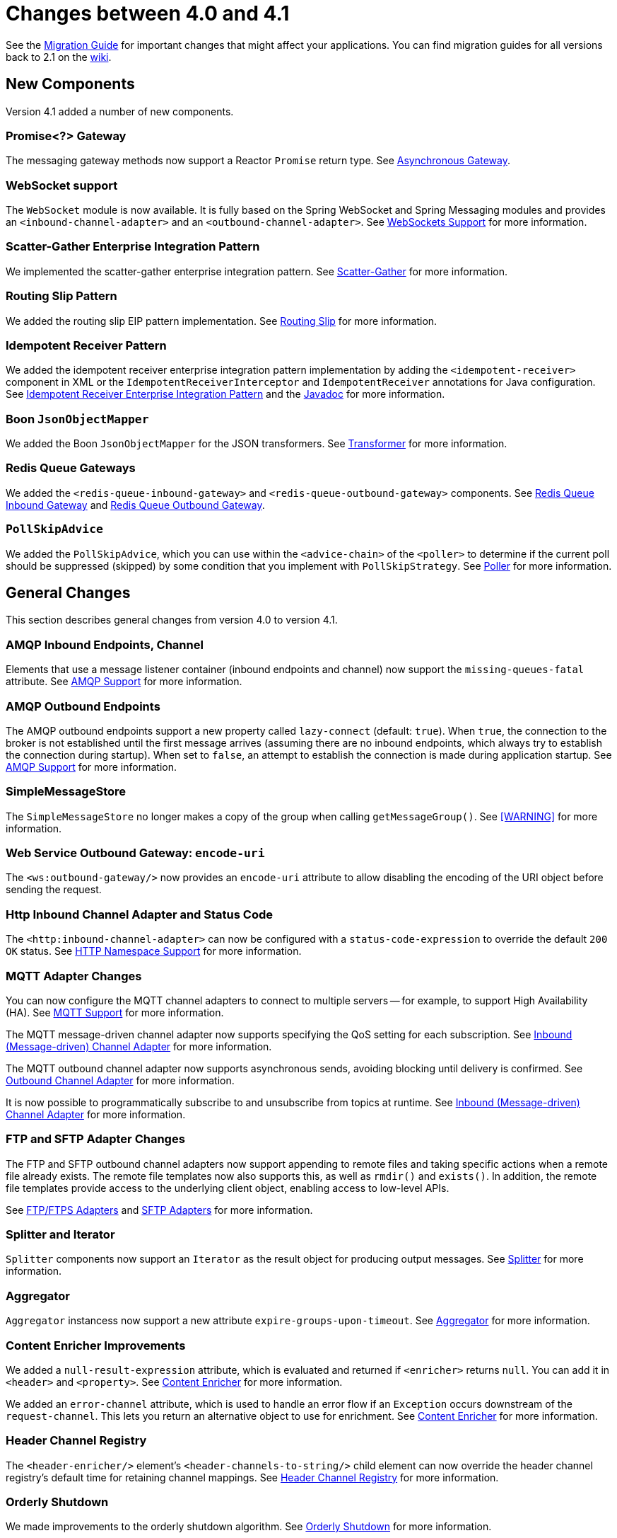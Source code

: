 [[migration-4.0-4.1]]
= Changes between 4.0 and 4.1

See the https://github.com/spring-projects/spring-integration/wiki/Spring-Integration-4.0-to-4.1-Migration-Guide[Migration Guide] for important changes that might affect your applications.
You can find migration guides for all versions back to 2.1 on the https://github.com/spring-projects/spring-integration/wiki[wiki].

[[new-components]]
== New Components

Version 4.1 added a number of new components.

[[x4.1-promise-gateway]]
=== Promise<?> Gateway

The messaging gateway methods now support a Reactor `Promise` return type.
See <<./gateway.adoc#async-gateway,Asynchronous Gateway>>.

[[x4.1-web-socket-adapters]]
=== WebSocket support

The `WebSocket` module is now available.
It is fully based on the Spring WebSocket and Spring Messaging modules and provides an `<inbound-channel-adapter>` and an `<outbound-channel-adapter>`.
See <<./web-sockets.adoc#web-sockets,WebSockets Support>> for more information.

[[x4.1-scatter-gather]]
=== Scatter-Gather Enterprise Integration Pattern

We implemented the scatter-gather enterprise integration pattern.
See <<./scatter-gather.adoc#scatter-gather,Scatter-Gather>> for more information.

[[x4.1-Routing-Slip]]
=== Routing Slip Pattern

We added the routing slip EIP pattern implementation.
See <<./router.adoc#routing-slip,Routing Slip>> for more information.

[[x4.1-idempotent-receiver]]
=== Idempotent Receiver Pattern

We added the idempotent receiver enterprise integration pattern implementation by adding the `<idempotent-receiver>` component in XML or the `IdempotentReceiverInterceptor` and `IdempotentReceiver` annotations for Java configuration.
See <<./handler-advice.adoc#idempotent-receiver,Idempotent Receiver Enterprise Integration Pattern>> and the https://docs.spring.io/spring-integration/api/index.html[Javadoc] for more information.

[[x4.1-BoonJsonObjectMapper]]
=== Boon `JsonObjectMapper`

We added the Boon `JsonObjectMapper` for the JSON transformers.
See <<./transformer.adoc#transformer,Transformer>> for more information.

[[x4.1-redis-queue-gateways]]
=== Redis Queue Gateways

We added the `<redis-queue-inbound-gateway>` and `<redis-queue-outbound-gateway>` components.
See <<./redis.adoc#redis-queue-inbound-gateway,Redis Queue Inbound Gateway>> and <<./redis.adoc#redis-queue-outbound-gateway,Redis Queue Outbound Gateway>>.

[[x4.1-PollSkipAdvice]]
=== `PollSkipAdvice`

We added the `PollSkipAdvice`, which you can use within the `<advice-chain>` of the `<poller>` to determine if the current poll should be suppressed (skipped) by some condition that you implement with `PollSkipStrategy`.
See <<./polling-consumer.adoc#polling-consumer,Poller>> for more information.

[[x4.1-general]]
== General Changes

This section describes general changes from version 4.0 to version 4.1.

[[x4.1-amqp-inbound-missing-queues]]
=== AMQP Inbound Endpoints, Channel

Elements that use a message listener container (inbound endpoints and channel) now support the `missing-queues-fatal` attribute.
See <<./amqp.adoc#amqp,AMQP Support>> for more information.

[[x4.1-amqp-outbound-lazy-connect]]
=== AMQP Outbound Endpoints

The AMQP outbound endpoints support a new property called `lazy-connect` (default: `true`).
When `true`, the connection to the broker is not established until the first message arrives (assuming there are no inbound endpoints, which always try to establish the connection during startup).
When set to `false`, an attempt to establish the connection is made during application startup.
See <<./amqp.adoc#amqp,AMQP Support>> for more information.

[[x4.1-sms-copy-on-get]]
=== SimpleMessageStore

The `SimpleMessageStore` no longer makes a copy of the group when calling `getMessageGroup()`.
See <<./message-store.adoc#sms-caution,[WARNING]>> for more information.

[[x4.1-ws-encode-uri]]
=== Web Service Outbound Gateway: `encode-uri`

The `<ws:outbound-gateway/>` now provides an `encode-uri` attribute to allow disabling the encoding of the URI object before sending the request.

[[x4.1-http-status-code]]
=== Http Inbound Channel Adapter and Status Code

The `<http:inbound-channel-adapter>` can now be configured with a `status-code-expression` to override the default `200 OK` status.
See <<./http.adoc#http-namespace,HTTP Namespace Support>> for more information.

[[x4.1-mqtt]]
=== MQTT Adapter Changes

You can now configure the MQTT channel adapters to connect to multiple servers -- for example, to support High Availability (HA).
See <<./mqtt.adoc#mqtt,MQTT Support>> for more information.

The MQTT message-driven channel adapter now supports specifying the QoS setting for each subscription.
See <<./mqtt.adoc#mqtt-inbound,Inbound (Message-driven) Channel Adapter>> for more information.

The MQTT outbound channel adapter now supports asynchronous sends, avoiding blocking until delivery is confirmed.
See <<./mqtt.adoc#mqtt-outbound,Outbound Channel Adapter>> for more information.

It is now possible to programmatically subscribe to and unsubscribe from topics at runtime.
See <<./mqtt.adoc#mqtt-inbound,Inbound (Message-driven) Channel Adapter>> for more information.

[[x4.1-sftp]]
=== FTP and SFTP Adapter Changes

The FTP and SFTP outbound channel adapters now support appending to remote files and taking specific actions when a remote file already exists.
The remote file templates now also supports this, as well as `rmdir()` and `exists()`.
In addition, the remote file templates provide access to the underlying client object, enabling access to low-level APIs.

See <<./ftp.adoc#ftp,FTP/FTPS Adapters>> and <<./sftp.adoc#sftp,SFTP Adapters>> for more information.

[[x4.1-splitter-iterator]]
=== Splitter and Iterator

`Splitter` components now support an `Iterator` as the result object for producing output messages.
See <<./splitter.adoc#splitter,Splitter>> for more information.

[[x4.1-aggregator]]
=== Aggregator

`Aggregator` instancess now support a new attribute `expire-groups-upon-timeout`.
See <<./aggregator.adoc#aggregator,Aggregator>> for more information.

[[x4.1-content-enricher-improvement]]
=== Content Enricher Improvements

We added a `null-result-expression` attribute, which is evaluated and returned if `<enricher>` returns `null`.
You can add it in `<header>` and `<property>`.
See <<./content-enrichment.adoc#content-enricher,Content Enricher>> for more information.

We added an `error-channel` attribute, which is used to handle an error flow if an `Exception` occurs downstream of the `request-channel`.
This lets you return an alternative object to use for enrichment.
See <<./content-enrichment.adoc#content-enricher,Content Enricher>> for more information.

[[x4.1-header-channel-registry]]
=== Header Channel Registry

The `<header-enricher/>` element's `<header-channels-to-string/>` child element can now override the header channel registry's default time for retaining channel mappings.
See <<./content-enrichment.adoc#header-channel-registry,Header Channel Registry>> for more information.

[[x4.1-orderly-shutdown]]
=== Orderly Shutdown

We made improvements to the orderly shutdown algorithm.
See <<./shutdown.adoc#jmx-shutdown,Orderly Shutdown>> for more information.

[[x4.1-recipientListRouter]]
=== Management for `RecipientListRouter`

The `RecipientListRouter` now provides several management operations to configure recipients at runtime.
With that, you can now configure the `<recipient-list-router>` without any `<recipient>` from the start.
See <<./router.adoc#recipient-list-router-management,`RecipientListRouterManagement`>> for more information.

[[x4.1-AbstractHeaderMapper-changes]]
=== AbstractHeaderMapper: NON_STANDARD_HEADERS token

The `AbstractHeaderMapper` implementation now provides the additional `NON_STANDARD_HEADERS` token to map any user-defined headers, which are not mapped by default.
See <<./amqp.adoc#amqp-message-headers,AMQP Message Headers>> for more information.

[[x4.1-amqp-channels]]
=== AMQP Channels: `template-channel-transacted`

We introduced the `template-channel-transacted` attribute for AMQP `MessageChannel` instances.
See <<./amqp.adoc#amqp-channels,AMQP-backed Message Channels>> for more information.

[[x4.1-syslog]]
=== Syslog Adapter

The default syslog message converter now has an option to retain the original message in the payload while still setting the headers.
See <<./syslog.adoc#syslog-inbound-adapter,Syslog Inbound Channel Adapter>> for more information.

[[x4.1-async-gateway]]
=== Asynchronous Gateway

In addition to the `Promise` return type <<x4.1-promise-gateway,mentioned earlier>>, gateway methods may now return a `ListenableFuture`, introduced in Spring Framework 4.0.
You can also disable asynchronous processing in the gateway, letting a downstream flow directly return a `Future`.
See <<./gateway.adoc#async-gateway,Asynchronous Gateway>>.

[[x4.1-aggregator-advice-chain]]
=== Aggregator Advice Chain

`Aggregator` and `Resequencer` now support `<expire-advice-chain/>` and `<expire-transactional/>` child elements to advise the `forceComplete` operation.
See <<./aggregator.adoc#aggregator-xml,Configuring an Aggregator with XML>> for more information.

[[x4.1-script-outbound-channel-adapter]]
=== Outbound Channel Adapter and Scripts

The `<int:outbound-channel-adapter/>` now supports the `<script/>` child element.
The underlying script must have a `void` return type or return `null`.
See <<./groovy.adoc#groovy,Groovy support>> and <<./scripting.adoc#scripting,Scripting Support>>.

[[x4.1-reseq]]
=== Resequencer Changes

When a message group in a resequencer times out (using `group-timeout` or a `MessageGroupStoreReaper`), late arriving messages are now, by default, discarded immediately.
See <<./resequencer.adoc#resequencer,Resequencer>>.

[[x4.1-Optional-Parameter]]
=== Optional POJO method parameter

Spring Integration now consistently handles the Java 8's `Optional` type.
See <<./service-activator.adoc#service-activator-namespace,Configuring Service Activator>>.

[[x4.1-queue-channel-queue.typ]]
=== `QueueChannel` backed Queue type

The `QueueChannel` backed `Queue type` has been changed from `BlockingQueue` to the more generic `Queue`.
This change allows the use of any external `Queue` implementation (for example, Reactor's `PersistentQueue`).
See <<./channel.adoc#channel-configuration-queuechannel,`QueueChannel` Configuration>>.

[[x4.1-channel-interceptor]]
=== `ChannelInterceptor` Changes

The `ChannelInterceptor` now supports additional `afterSendCompletion()` and `afterReceiveCompletion()` methods.
See <<./channel.adoc#channel-interceptors,Channel Interceptors>>.

[[x4.1-mail-peek]]
=== IMAP PEEK

Since version 4.1.1 there is a change of behavior if you explicitly set the `mail.[protocol].peek` JavaMail property to `false` (where `[protocol]` is `imap` or `imaps`).
See <<./mail.adoc#imap-peek,[IMPORTANT]>>.
